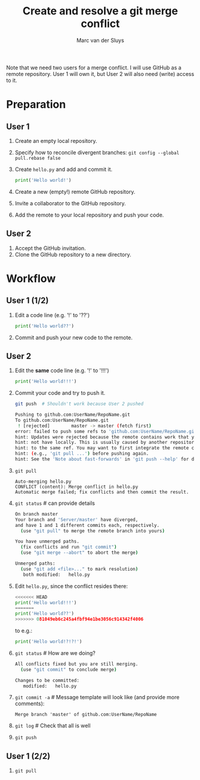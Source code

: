 # Created 2022-05-17 Tue 17:51
#+options: toc:nil
#+title: Create and resolve a git merge conflict
#+author: Marc van der Sluys
Note that we need two users for a merge conflict.  I will use GitHub as a remote repository.  User 1 will own
it, but User 2 will also need (write) access to it.

* Preparation

** User 1
1. Create an empty local repository.
2. Specify how to reconcile divergent branches: ~git config --global pull.rebase false~
3. Create ~hello.py~ and add and commit it.
   #+begin_src python
     print('Hello world!')
   #+end_src
4. Create a new (empty!) remote GitHub repository.
5. Invite a collaborator to the GitHub repository.
6. Add the remote to your local repository and push your code.

** User 2
1. Accept the GitHub invitation.
2. Clone the GitHub repository to a new directory.

   
* Workflow

** User 1 (1/2)
1. Edit a code line (e.g. '!' to '??')
   #+begin_src python
     print('Hello world??')
   #+end_src
   
2. Commit and push your new code to the remote.
   
** User 2
1. Edit the *same* code line (e.g. '!' to '!!!')
   #+begin_src python
     print('Hello world!!!')
   #+end_src

2. Commit your code and try to push it.
   #+begin_src bash
     git push  # Shouldn't work because User 2 pushed

     Pushing to github.com:UserName/RepoName.git
     To github.com:UserName/RepoName.git
      ! [rejected]        master -> master (fetch first)
     error: failed to push some refs to 'github.com:UserName/RepoName.git'
     hint: Updates were rejected because the remote contains work that you do
     hint: not have locally. This is usually caused by another repository pushing
     hint: to the same ref. You may want to first integrate the remote changes
     hint: (e.g., 'git pull ...') before pushing again.
     hint: See the 'Note about fast-forwards' in 'git push --help' for details.
   #+end_src
   
3. ~git pull~
   #+begin_src text
     Auto-merging hello.py
     CONFLICT (content): Merge conflict in hello.py
     Automatic merge failed; fix conflicts and then commit the result.
   #+end_src
   
4. ~git status~  # can provide details
   #+begin_src bash
     On branch master
     Your branch and 'Server/master' have diverged,
     and have 1 and 1 different commits each, respectively.
       (use "git pull" to merge the remote branch into yours)

     You have unmerged paths.
       (fix conflicts and run "git commit")
       (use "git merge --abort" to abort the merge)

     Unmerged paths:
       (use "git add <file>..." to mark resolution)
     	both modified:   hello.py
   #+end_src
   
5. Edit ~hello.py~, since the conflict resides there:
   #+begin_src python
     <<<<<<< HEAD
     print('Hello world!!!')
     =======
     print('Hello world??')
     >>>>>>> 081049eb6c245a4fbf94e1be3056c914342f4006
   #+end_src
   to e.g.:
   #+begin_src python
     print('Hello world!?!?!')
   #+end_src
   
6. ~git status~  # How are we doing?
   #+begin_src bash
     All conflicts fixed but you are still merging.
       (use "git commit" to conclude merge)

     Changes to be committed:
     	modified:   hello.py
   #+end_src
   
7. ~git commit -a~  # Message template will look like (and provide more comments):
   #+begin_src text
     Merge branch 'master' of github.com:UserName/RepoName
   #+end_src
   
8. ~git log~  # Check that all is well
   
9. ~git push~

** User 1 (2/2)
1. ~git pull~
